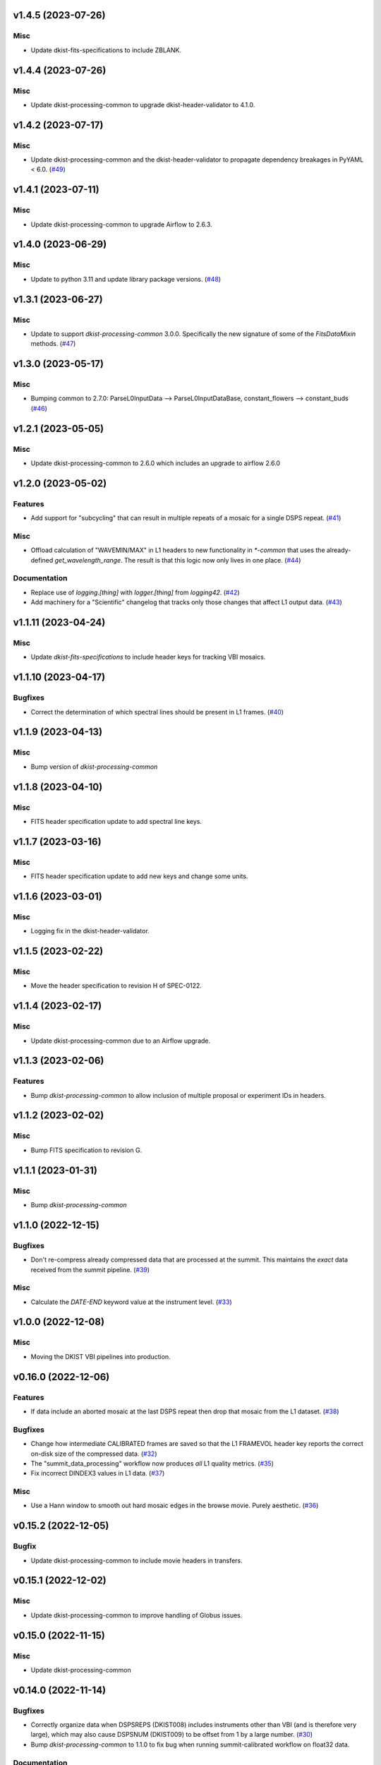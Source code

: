 v1.4.5 (2023-07-26)
===================

Misc
----

- Update dkist-fits-specifications to include ZBLANK.


v1.4.4 (2023-07-26)
===================

Misc
----

- Update dkist-processing-common to upgrade dkist-header-validator to 4.1.0.


v1.4.2 (2023-07-17)
===================

Misc
----

- Update dkist-processing-common and the dkist-header-validator to propagate dependency breakages in PyYAML < 6.0. (`#49 <https://bitbucket.org/dkistdc/dkist-processing-vbi/pull-requests/49>`__)


v1.4.1 (2023-07-11)
===================

Misc
----

- Update dkist-processing-common to upgrade Airflow to 2.6.3.


v1.4.0 (2023-06-29)
===================

Misc
----

- Update to python 3.11 and update library package versions. (`#48 <https://bitbucket.org/dkistdc/dkist-processing-vbi/pull-requests/48>`__)


v1.3.1 (2023-06-27)
===================

Misc
----

- Update to support `dkist-processing-common` 3.0.0. Specifically the new signature of some of the `FitsDataMixin` methods. (`#47 <https://bitbucket.org/dkistdc/dkist-processing-vbi/pull-requests/47>`__)


v1.3.0 (2023-05-17)
===================

Misc
----

- Bumping common to 2.7.0: ParseL0InputData --> ParseL0InputDataBase, constant_flowers --> constant_buds (`#46 <https://bitbucket.org/dkistdc/dkist-processing-vbi/pull-requests/46>`__)


v1.2.1 (2023-05-05)
===================

Misc
----

- Update dkist-processing-common to 2.6.0 which includes an upgrade to airflow 2.6.0


v1.2.0 (2023-05-02)
===================

Features
--------

- Add support for "subcycling" that can result in multiple repeats of a mosaic for a single DSPS repeat. (`#41 <https://bitbucket.org/dkistdc/dkist-processing-vbi/pull-requests/41>`__)


Misc
----

- Offload calculation of "WAVEMIN/MAX" in L1 headers to new functionality in `*-common` that uses the already-defined `get_wavelength_range`. The result is that this logic now only lives in one place. (`#44 <https://bitbucket.org/dkistdc/dkist-processing-vbi/pull-requests/44>`__)


Documentation
-------------

- Replace use of `logging.[thing]` with `logger.[thing]` from `logging42`. (`#42 <https://bitbucket.org/dkistdc/dkist-processing-vbi/pull-requests/42>`__)
- Add machinery for a "Scientific" changelog that tracks only those changes that affect L1 output data. (`#43 <https://bitbucket.org/dkistdc/dkist-processing-vbi/pull-requests/43>`__)


v1.1.11 (2023-04-24)
====================

Misc
----

- Update `dkist-fits-specifications` to include header keys for tracking VBI mosaics.

v1.1.10 (2023-04-17)
====================

Bugfixes
--------

- Correct the determination of which spectral lines should be present in L1 frames. (`#40 <https://bitbucket.org/dkistdc/dkist-processing-vbi/pull-requests/40>`__)


v1.1.9 (2023-04-13)
===================

Misc
----
- Bump version of `dkist-processing-common`

v1.1.8 (2023-04-10)
===================

Misc
----
- FITS header specification update to add spectral line keys.


v1.1.7 (2023-03-16)
===================

Misc
----
- FITS header specification update to add new keys and change some units.


v1.1.6 (2023-03-01)
===================

Misc
----

- Logging fix in the dkist-header-validator.


v1.1.5 (2023-02-22)
===================

Misc
----

- Move the header specification to revision H of SPEC-0122.


v1.1.4 (2023-02-17)
===================

Misc
----

- Update dkist-processing-common due to an Airflow upgrade.


v1.1.3 (2023-02-06)
===================

Features
--------

- Bump `dkist-processing-common` to allow inclusion of multiple proposal or experiment IDs in headers.


v1.1.2 (2023-02-02)
===================

Misc
----
- Bump FITS specification to revision G.


v1.1.1 (2023-01-31)
===================

Misc
----

- Bump `dkist-processing-common`

v1.1.0 (2022-12-15)
===================

Bugfixes
--------

- Don't re-compress already compressed data that are processed at the summit. This maintains the *exact* data received from the summit pipeline. (`#39 <https://bitbucket.org/dkistdc/dkist-processing-vbi/pull-requests/39>`__)


Misc
----

- Calculate the `DATE-END` keyword value at the instrument level. (`#33 <https://bitbucket.org/dkistdc/dkist-processing-vbi/pull-requests/33>`__)


v1.0.0 (2022-12-08)
===================

Misc
--------

- Moving the DKIST VBI pipelines into production.



v0.16.0 (2022-12-06)
====================

Features
--------

- If data include an aborted mosaic at the last DSPS repeat then drop that mosaic from the L1 dataset. (`#38 <https://bitbucket.org/dkistdc/dkist-processing-vbi/pull-requests/38>`__)


Bugfixes
--------

- Change how intermediate CALIBRATED frames are saved so that the L1 FRAMEVOL header key reports the correct on-disk size of the compressed data. (`#32 <https://bitbucket.org/dkistdc/dkist-processing-vbi/pull-requests/32>`__)
- The "summit_data_processing" workflow now produces *all* L1 quality metrics. (`#35 <https://bitbucket.org/dkistdc/dkist-processing-vbi/pull-requests/35>`__)
- Fix incorrect DINDEX3 values in L1 data. (`#37 <https://bitbucket.org/dkistdc/dkist-processing-vbi/pull-requests/37>`__)


Misc
----

- Use a Hann window to smooth out hard mosaic edges in the browse movie. Purely aesthetic. (`#36 <https://bitbucket.org/dkistdc/dkist-processing-vbi/pull-requests/36>`__)


v0.15.2 (2022-12-05)
====================

Bugfix
------

- Update dkist-processing-common to include movie headers in transfers.


v0.15.1 (2022-12-02)
====================

Misc
----

- Update dkist-processing-common to improve handling of Globus issues.



v0.15.0 (2022-11-15)
====================

Misc
----

- Update dkist-processing-common


v0.14.0 (2022-11-14)
====================

Bugfixes
--------

- Correctly organize data when DSPSREPS (DKIST008) includes instruments other than VBI (and is therefore very large), which may also cause DSPSNUM (DKIST009) to be offset from 1 by a large number. (`#30 <https://bitbucket.org/dkistdc/dkist-processing-vbi/pull-requests/30>`__)
- Bump `dkist-processing-common` to 1.1.0 to fix bug when running summit-calibrated workflow on float32 data.

Documentation
-------------

- Add changelog to RTD left hand TOC to include rendered changelog in documentation build. (`#31 <https://bitbucket.org/dkistdc/dkist-processing-vbi/pull-requests/31>`__)
- Fixed markdown errors in CHANGELOG.rst headers. (`#31 <https://bitbucket.org/dkistdc/dkist-processing-vbi/pull-requests/31>`__)


v0.13.3 (2022-11-09)
====================

Misc
----

- Update dkist-processing-common to improve Globus event logging


v0.13.2 (2022-11-08)
====================

Misc
----

- Update dkist-processing-common to handle empty Globus event lists
- Bump scipy to 1.9.0 and fix an associated test.


v0.13.1 (2022-11-08)
====================

Misc
----

- Update dkist-processing-common to include Globus retries in transfer tasks


v0.13.0 (2022-11-02)
====================

Misc
----

- Upgraded dkist-processing-math and dkist-processing-common to production version (`#28 <https://bitbucket.org/dkistdc/dkist-processing-vbi/pull-requests/28>`__)


v0.12.1 (2022-11-02)
====================

Misc
--------

- Use updated dkist-processing-core version 1.1.2.  Task startup logging enhancements.


v0.12.0 (2022-10-26)
====================

Misc
----

- Update versions of dkist-processing-common and dkist-fits-specifications. (`#27 <https://bitbucket.org/dkistdc/dkist-processing-vbi/pull-requests/27>`__)


v0.11.4 (2022-10-26)
====================

Misc
----

- Update versions of dkist-processing-common and astropy. (`#26 <https://bitbucket.org/dkistdc/dkist-processing-vbi/pull-requests/26>`__)


v0.11.3 (2022-10-20)
====================

Misc
----

- Require python 3.10 and above. (`#25 <https://bitbucket.org/dkistdc/dkist-processing-vbi/pull-requests/25>`__)


v0.11.2 (2022-10-18)
====================

Misc
------

- Changing metrics included in quality reports


v0.11.1 (2022-10-12)
====================

Bugfix
------

- Moving to a new version of dkist-processing-common to fix a Globus bug


v0.11.0 (2022-10-11)
====================

Misc
----

- Upgrading to a new version of Airflow


v0.10.5 (2022-09-16)
====================

Misc
----

- Update tests for new input dataset document format from `*-common >= 0.24.0` (`#24 <https://bitbucket.org/dkistdc/dkist-processing-vbi/pull-requests/24>`__)


v0.10.4 (2022-09-14)
====================

Misc
----

- FITS spec was using incorrect types for some keys.

v0.10.3 (2022-09-12)
====================

Misc
----

- Updating the underlying FITS specification used.

v0.10.1 (2022-08-09)
====================

Misc
----

- Corrected workflow naming in docs.


v0.10.0 (2022-08-08)
====================

Misc
----

- Update minimum required version of `dkist-processing-core` due to breaking changes in workflow naming.


v0.9.3 (2022-08-03)
===================

Bugfixes
--------

- Use nearest neighbor interpolation to resize movie frames. This helps avoid weirdness if the maps are very small. (`#101 <https://bitbucket.org/dkistdc/dkist-processing-common/pull-requests/101>`__)


v0.9.2 (2022-07-21)
===================

Features
--------

- Bumped version of dkist-processing-common in setup.cfg. The change adds microsecond support to datetimes, prevents quiet file overwriting by default, and sets the default fits compression tile size to astropy defaults.

v0.9.1 (2022-06-27)
===================

Bugfixes
--------

- Bumped version of dkist-header-validator in setup.cfg.
  The change fixes a bug in handling multiple fits header commentary cards (HISTORY and COMMENT). (`#23 <https://bitbucket.org/dkistdc/dkist-processing-vbi/pull-requests/23>`__)


v0.9.0 (2022-06-20)
===================

Features
--------

- Change how L1 filenames are constructed.


v0.8.0 (2022-05-03)
===================

Bugfixes
--------

- Use new version of `dkist-processing-common` (0.18.0) to correct source for "fpa exposure time" keyword
- Bump version of `dkist` to allow for installation of "grogu" target

v0.7.0 (2022-04-28)
===================

Features
--------

- FITS specification now uses Rev. F of SPEC0122 as a base. (`#22 <https://bitbucket.org/dkistdc/dkist-processing-vbi/pull-requests/22>`__)


v0.6.4 (2022-04-22)
===================

Bugfixes
--------

- Change movie codec for better compatibility.


v0.6.1 (2022-04-06)
===================

Documentation
-------------

- Add changelog and towncrier machinery (`#21 <https://bitbucket.org/dkistdc/dkist-processing-vbi/pull-requests/21>`__)


Misc
----

- Update usage of `VbiQualityL0Metrics` to reflect changes in `dkist-processing-common >= 0.17.0`

v0.6.0 (2022-03-18)
===================

Features
--------

- Increase usefulness of APM logging for debugging pipeline performance (`#20 <https://bitbucket.org/dkistdc/dkist-processing-vbi/pull-requests/20>`__)


Documentation
-------------

- Big ol' update and pydocstyle-ization of docs (`#18 <https://bitbucket.org/dkistdc/dkist-processing-vbi/pull-requests/18>`__)
